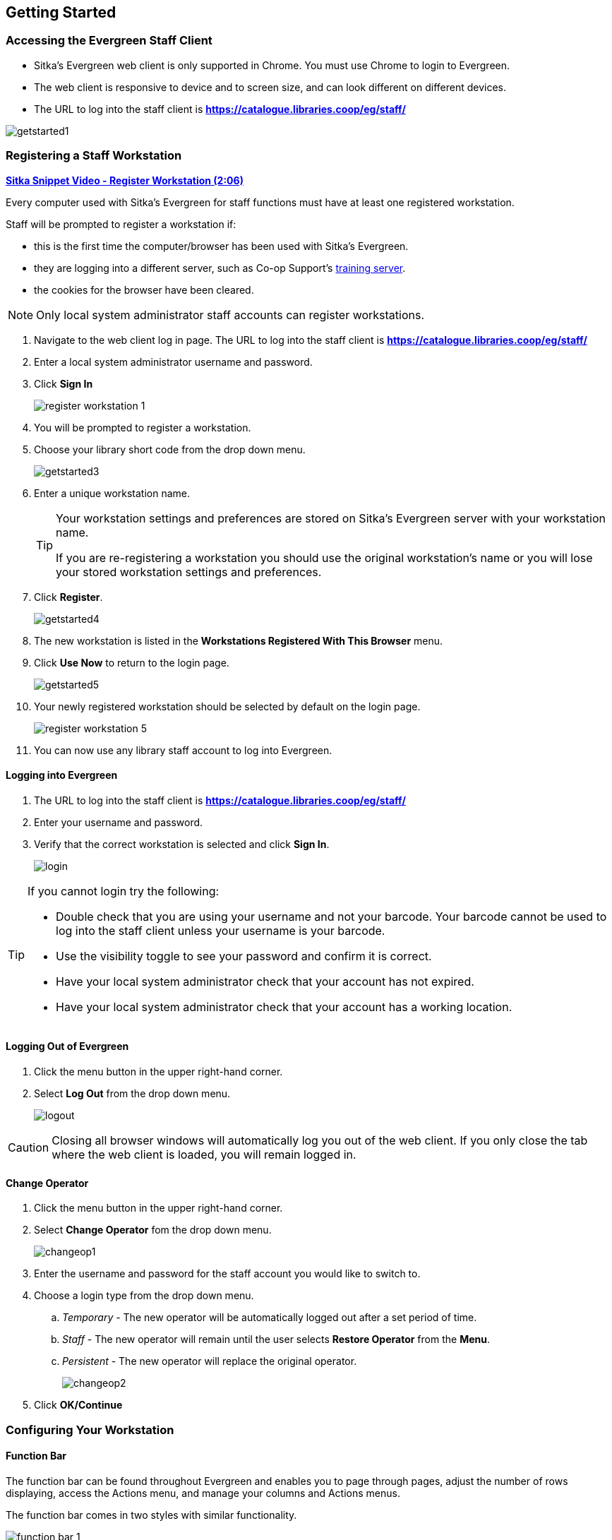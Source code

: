 Getting Started
---------------

Accessing the Evergreen Staff Client
~~~~~~~~~~~~~~~~~~~~~~~~~~~~~~~~~~~~
* Sitka's Evergreen web client is only supported in Chrome. You must use Chrome to login to Evergreen.

* The web client is responsive to device and to screen size, and can look different on different devices.

* The URL to log into the staff client is *https://catalogue.libraries.coop/eg/staff/*

image::images/intro/getstarted1.png[]



Registering a Staff Workstation
~~~~~~~~~~~~~~~~~~~~~~~~~~~~~~~
(((Workstation Registration)))
(((Registering, Workstation)))

https://youtu.be/GsZj_3YBVRM[*Sitka Snippet Video - Register Workstation (2:06)*]

Every computer used with Sitka's Evergreen for staff functions must have at least
one registered workstation.

Staff will be prompted to register a workstation if:

* this is the first time the computer/browser has been used with Sitka's Evergreen.
* they are logging into a different server, such as Co-op Support's 
https://bc.libraries.coop/support/sitka/training-server/[training server].
* the cookies for the browser have been cleared.


[NOTE]
======
Only local system administrator staff accounts can register workstations.
======

. Navigate to the web client log in page. The URL to log into the staff client is *https://catalogue.libraries.coop/eg/staff/*
. Enter a local system administrator username and password.
. Click *Sign In*
+
image::images/intro/register-workstation-1.png[]
+
. You will be prompted to register a workstation.
. Choose your library short code from the drop down menu.
+
image::images/intro/getstarted3.png[]
+
. Enter a unique workstation name.
+
[TIP]
=====
Your workstation settings and 
preferences are stored on Sitka's Evergreen server with your workstation name.

If you are re-registering a workstation you should use the original workstation's name or  
you will lose your stored workstation settings and preferences.
=====
+
.  Click *Register*.
+
image::images/intro/getstarted4.png[]
+
. The new workstation is listed in the *Workstations Registered With This Browser* menu.
. Click *Use Now* to return to the login page.
+
image::images/intro/getstarted5.png[]
+
. Your newly registered workstation should be selected by default on the login page.
+
image::images/intro/register-workstation-5.png[]
+
. You can now use any library staff account to log into Evergreen.



Logging into Evergreen
^^^^^^^^^^^^^^^^^^^^^^

. The URL to log into the staff client is *https://catalogue.libraries.coop/eg/staff/*
. Enter your username and password.
. Verify that the correct workstation is selected and click *Sign In*.
+
image::images/intro/login.png[]

[TIP]
=====

If you cannot login try the following:

* Double check that you are using your username and not your barcode.  Your barcode cannot be used to log into the
staff client unless your username is your barcode.
* Use the visibility toggle to see your password and confirm it is correct.
* Have your local system administrator check that your account has not expired.
* Have your local system administrator check that your account has a working location.


=====

Logging Out of Evergreen
^^^^^^^^^^^^^^^^^^^^^^^^

. Click the menu button in the upper right-hand corner.
. Select *Log Out* from the drop down menu.
+
image::images/intro/logout.png[]

[CAUTION]
=========
Closing all browser windows will automatically log you out of the web client. If you only close the
tab where the web client is loaded, you will remain logged in.
=========

Change Operator
^^^^^^^^^^^^^^^
(((Change Operator)))

. Click the menu button in the upper right-hand corner.
. Select *Change Operator* fom the drop down menu.
+
image::images/intro/changeop1.png[]
+
. Enter the username and password for the staff account you would like to switch to.
. Choose a login type from the drop down menu.
.. _Temporary_ - The new operator will be automatically logged out after a set period of time.
.. _Staff_ - The new operator will remain until the user selects *Restore Operator* from the *Menu*.
.. _Persistent_ - The new operator will replace the original operator.
+
image::images/intro/changeop2.png[]
+
. Click *OK/Continue*

Configuring Your Workstation
~~~~~~~~~~~~~~~~~~~~~~~~~~~~

Function Bar
^^^^^^^^^^^^
(((Function Bar)))

The function bar can be found throughout Evergreen and enables you to page through pages,
adjust the number of rows displaying, access the Actions menu, and manage your columns and Actions menus.

The function bar comes in two styles with similar functionality.

image::images/intro/function-bar-1.png[]

image::images/intro/function-bar-2.png[]

. Page through pages
. Actions Menu
. Adjust number of rows
. Jump to page
. Show Grid Options menu
. Text wrap

Column Configuration
^^^^^^^^^^^^^^^^^^^^
(((Column Configuration)))

From many screens and lists, you can click on the column picker drop-down menu to change which columns
are displayed. Various search results tables may not default to the most useful columns. For instance,
the patron search results page may be easier to use if you change the columns to Card, Last Name,
First Name, Middle Name, and Primary Identification, and you may wish to have the results sort
by Last Name, then by First Name.

.To customize your columns:
. Click on the dropdown arrow or the settings symbol on the function bar to open the column picker.
.. Some options in the menu and the resulting screens will differ depending on the version of the function bar.
+
image::images/intro/columnconfig1.png[]
+
. You can select the desired display columns from the dropdown list or,
. Click *Manage columns* for more options.
.. Click *Visible* to make a column visible or hidden [T/F].
.. Click *Sort Visible Columns to Top*.
.. Click *Move Up* or *Move Down* to change column position.
.. Click *First Visible* or *Last Visible* to move the selected column to the top or bottom of the list.
.. Use *Sort Priority* to prioritize how sorting should work. (A negative number will sort the column in reverse order.)
... This option only appears in certain cases.
+
image::images/intro/columnconfig2.png[]
+
. Click *Manage Column Widths*.
.. Click *Expand* or *Shrink* to adjust column sizes.
+
image::images/intro/columnconfig3.png[]
+
. Click *Save Grid Settings*.
+
image::images/intro/columnconfig4.png[]

Manage Actions Menu
^^^^^^^^^^^^^^^^^^^
(((Manage Actions Menu)))
(((Actions Menu)))

On one version of the Function Bar, found on some screens, you can choose *Manage Actions Menu*  to change which actions are displayed and available. The action choices vary from screen to screen.

. Click on the *Show Grid Options (gear icon)* menu.
. Select *Manage Actions Menu*.
+
image:images/intro/columnconfig5.png[scaledwidth="75%"]
+
. Make required changes and click *Close*.
+
image:images/intro/columnconfig6.png[scaledwidth="75%"]
+
. Click on the *Show Grid Options (gear icon)* menu again.
. Select *Save Grid Settings*.
+
image::images/intro/columnconfig4.png[]

Library Selector
^^^^^^^^^^^^^^^^
(((Library Selector)))

Some interfaces include a library selector that enables staff to set the scope for the interface.

There are currently several styles of the library selector.

The library selector in newer interfaces shows the full names of the library if 
xref:_include_full_library_names_in_library_selector[full names are enabled].

Where applicable *Ancestor* and *Descendants* checkboxes are included.  Multi-branch libraries can set
the library to their system and then check the *Descendants* checkbox to include all of their branches.

image::images/intro/library-selector-1.png[]

The library selector in older interfaces only shows the library shortcode.  This older style
of library selector will be phased out as future updates to Evergreen replace the older interfaces.

image::images/intro/library-selector-2.png[]


Filters
^^^^^^^
(((Filters)))

Some interfaces include filters that enable staff to filter the available rows.

image::images/intro/filters-1.png[]

Depending on the data in the field the filters will either allow you to filter on true/false or the text values.

image::images/intro/filters-2.png[]


image::images/intro/filters-3.png[]

When a column is filtered it will display with a blue Filter that can be edited to change the value of the filter.
Filters can be removed individually per column by clearing the filter or all filters can be removed at once
using the *Remove Filters* button.

image::images/intro/filters-4.png[]

Workstation Administration
^^^^^^^^^^^^^^^^^^^^^^^^^^
[[getting-started-workstation-administration]]

Workstation specific information can be set by going to *Administration -> Workstation*.

Here staff can:

* xref:_registered_workstations[register additional workstations]
* xref:_printer_settings[configure printer settings]
* xref:_print_templates[customize receipt printer templates]
* xref:_stored_preferences[view and remove stored preferences]
* xref:_print_service_hatch[view information about Hatch]
* xref:_tests[run latency tests]
* xref:_disable_sounds[disable and test sounds for the staff client]
* xref:_library_selector_shows_combined_names[set the library selector to include the full name of libraries]

Staff should not use the search preferences settings found in Workstation Administration.  Instead
search preferences should be set from within the staff catalogue.  See xref:_search_preferences[].


Keyboard Navigation
~~~~~~~~~~~~~~~~~~~
(((Keyboard Navigation)))

Staff can use the following navigation bar functions to navigate Evergreen. 


. Use the *Tab* key to move between the top-level menu items.

. Press *Enter*, *Space*, or the down arrow on a top-level item to open its submenu. Pressing *Esc* will close it.

. *Shift-tab* from the first submenu item back to the top level, and use *Enter* or *Space* to toggle the button again and close the submenu.

. Within the submenu, use either *Tab* and *Shift-Tab* to move up and down, or the up/down arrow keys.

Staff can also use the following keyboard shortcuts to navigate Evergreen.

[[keyboard-shortcuts]]
.Keyboard Shortcuts
[options="header"]
|===
|Key | Function
|*CTRL+H* | Display Keyboard Shortcut List
|*F1* | Check Out
|*F2* | Check In
|*F3* | Search the Catalogue
|*F4* | Search for Patrons
|*F5* | Item Status
|*F6* | Record In-House Use
|*F8* | Retrieve Last Patron
|*F9* | Reprint Last Receipt
|*SHIFT+F1* | Register Patron
|*SHIFT+F2* | Capture Holds
|*SHIFT+F3* | Retrieve Bib Record by TCN
|*SHIFT+F8* | Retrieve Last Bib Record
|*CTRL+F2* | Renew Items
|===


[[download-hatch]]
Downloading and Installing Hatch
~~~~~~~~~~~~~~~~~~~~~~~~~~~~~~~~

Hatch is an *optional* installable program that works with your browser to manage complex printing needs, such as printing to different printers under different circumstances.

anchor:download-hatch-ref[Hatch]

. Install Java Runtime Environment (JRE).
Windows only requires a JRE to run Hatch, not a full JDK. Download and install JRE version 1.8 or higher from https://www.java.com[java].

. Install Hatch
Download the executable file from https://evergreen-ils.org/downloads/Hatch-Installer-0.3.2.exe[Hatch] and refer to the https://evergreen-ils.org/documentation/install/INSTALL_Hatch.html[Installation Instructions]

. Install Chrome extension. If the extension was not installed automatically when installing Hatch you can get it directly in the browser from the Chrome App Store https://chrome.google.com/webstore/detail/hatch-native-messenger/ppooibdipmklfichpmkcgplfgdplgahl[Chrome App Store]

Enable Hatch in Evergreen
^^^^^^^^^^^^^^^^^^^^^^^^^
. Log into Evergreen as LSA.

. Click *Administration -> Workstation*.

. Click *Print Service ('Hatch')*

. Make sure that you see that Hatch is available. Select *Use Hatch For Printing* .

. Log out. Print preferences will now be stored in Hatch.

Refer to xref:hatch-printing[] to configure printer settings.

Refer to xref:hatch-troubleshooting[] if you are having issues with Hatch.
